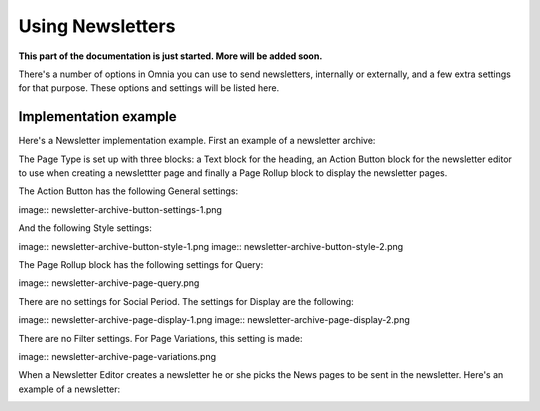Using Newsletters
===========================

**This part of the documentation is just started. More will be added soon.**

There's a number of options in Omnia you can use to send newsletters, internally or externally, and a few extra settings for that purpose. These options and settings will be listed here.

Implementation example
************************
Here's a Newsletter implementation example. First an example of a newsletter archive:

.. image:: newsletter-archive.png

The Page Type is set up with three blocks: a Text block for the heading, an Action Button block for the newsletter editor to use when creating a newslettter page and finally a Page Rollup block to display the newsletter pages.

The Action Button has the following General settings:

image:: newsletter-archive-button-settings-1.png

And the following Style settings:

image:: newsletter-archive-button-style-1.png
image:: newsletter-archive-button-style-2.png

The Page Rollup block has the following settings for Query:

image:: newsletter-archive-page-query.png

There are no settings for Social Period. The settings for Display are the following:

image:: newsletter-archive-page-display-1.png
image:: newsletter-archive-page-display-2.png

There are no Filter settings. For Page Variations, this setting is made:

image:: newsletter-archive-page-variations.png

When a Newsletter Editor creates a newsletter he or she picks the News pages to be sent in the newsletter. Here's an example of a newsletter:

.. image:: newsletter-example.png






 
